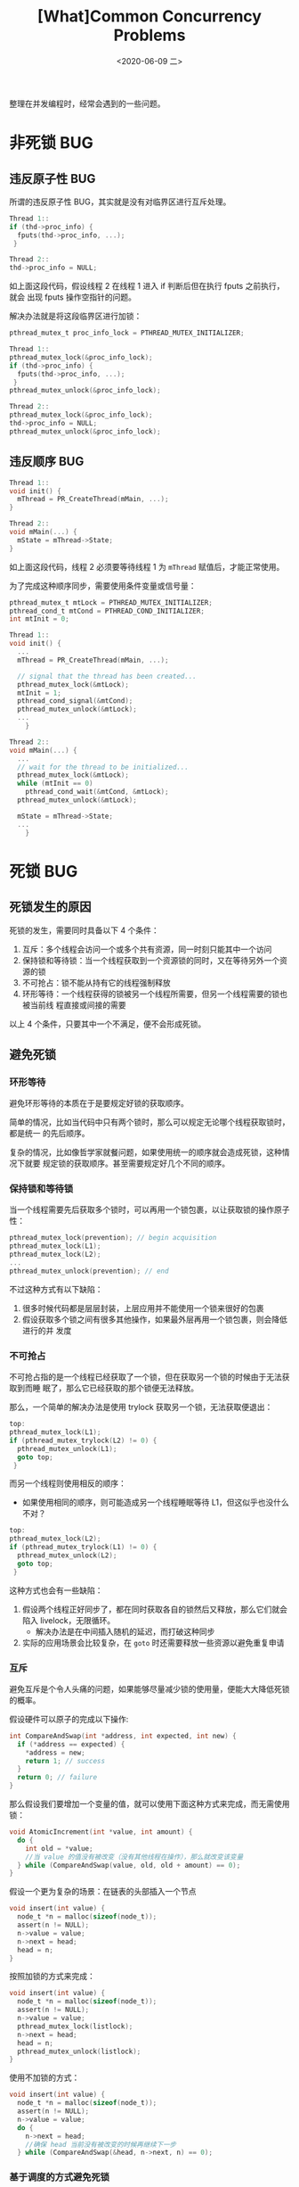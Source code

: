 #+TITLE: [What]Common Concurrency Problems
#+DATE: <2020-06-09 二> 
#+TAGS: CS
#+LAYOUT: post
#+CATEGORIES: book,ostep
#+NAME: <book_ostep_concurrency_problems.org>
#+OPTIONS: ^:nil
#+OPTIONS: ^:{}

整理在并发编程时，经常会遇到的一些问题。

#+BEGIN_EXPORT html
<!--more-->
#+END_EXPORT
* 非死锁 BUG
** 违反原子性 BUG
所谓的违反原子性 BUG，其实就是没有对临界区进行互斥处理。

#+BEGIN_SRC c
  Thread 1::
  if (thd->proc_info) {
    fputs(thd->proc_info, ...);
   }

  Thread 2::
  thd->proc_info = NULL;
#+END_SRC

如上面这段代码，假设线程 2 在线程 1 进入 if 判断后但在执行 fputs 之前执行，就会
出现 fputs 操作空指针的问题。

解决办法就是将这段临界区进行加锁：
#+BEGIN_SRC c
  pthread_mutex_t proc_info_lock = PTHREAD_MUTEX_INITIALIZER;

  Thread 1::
  pthread_mutex_lock(&proc_info_lock);
  if (thd->proc_info) {
    fputs(thd->proc_info, ...);
   }
  pthread_mutex_unlock(&proc_info_lock);

  Thread 2::
  pthread_mutex_lock(&proc_info_lock);
  thd->proc_info = NULL;
  pthread_mutex_unlock(&proc_info_lock);
#+END_SRC
** 违反顺序 BUG
#+BEGIN_SRC c
  Thread 1::
  void init() {
    mThread = PR_CreateThread(mMain, ...);
  }

  Thread 2::
  void mMain(...) {
    mState = mThread->State;
  }
#+END_SRC
如上面这段代码，线程 2 必须要等待线程 1 为 =mThread= 赋值后，才能正常使用。

为了完成这种顺序同步，需要使用条件变量或信号量：
#+BEGIN_SRC c
  pthread_mutex_t mtLock = PTHREAD_MUTEX_INITIALIZER;
  pthread_cond_t mtCond = PTHREAD_COND_INITIALIZER;
  int mtInit = 0;

  Thread 1::
  void init() {
    ...
    mThread = PR_CreateThread(mMain, ...);

    // signal that the thread has been created...
    pthread_mutex_lock(&mtLock);
    mtInit = 1;
    pthread_cond_signal(&mtCond);
    pthread_mutex_unlock(&mtLock);
    ...
      }

  Thread 2::
  void mMain(...) {
    ...
    // wait for the thread to be initialized...
    pthread_mutex_lock(&mtLock);
    while (mtInit == 0)
      pthread_cond_wait(&mtCond, &mtLock);
    pthread_mutex_unlock(&mtLock);

    mState = mThread->State;
    ...
      }
#+END_SRC
* 死锁 BUG
** 死锁发生的原因
死锁的发生，需要同时具备以下 4 个条件：
1. 互斥：多个线程会访问一个或多个共有资源，同一时刻只能其中一个访问
2. 保持锁和等待锁：当一个线程获取到一个资源锁的同时，又在等待另外一个资源的锁
3. 不可抢占：锁不能从持有它的线程强制释放
4. 环形等待：一个线程获得的锁被另一个线程所需要，但另一个线程需要的锁也被当前线
   程直接或间接的需要
   
以上 4 个条件，只要其中一个不满足，便不会形成死锁。
** 避免死锁
*** 环形等待
避免环形等待的本质在于是要规定好锁的获取顺序。

简单的情况，比如当代码中只有两个锁时，那么可以规定无论哪个线程获取锁时，都是统一
的先后顺序。

复杂的情况，比如像哲学家就餐问题，如果使用统一的顺序就会造成死锁，这种情况下就要
规定锁的获取顺序。甚至需要规定好几个不同的顺序。
*** 保持锁和等待锁
当一个线程需要先后获取多个锁时，可以再用一个锁包裹，以让获取锁的操作原子性：
#+BEGIN_SRC c
  pthread_mutex_lock(prevention); // begin acquisition
  pthread_mutex_lock(L1);
  pthread_mutex_lock(L2);
  ...
  pthread_mutex_unlock(prevention); // end
#+END_SRC

不过这种方式有以下缺陷：
1. 很多时候代码都是层层封装，上层应用并不能使用一个锁来很好的包裹
2. 假设获取多个锁之间有很多其他操作，如果最外层再用一个锁包裹，则会降低进行的并
   发度
*** 不可抢占
不可抢占指的是一个线程已经获取了一个锁，但在获取另一个锁的时候由于无法获取到而睡
眠了，那么它已经获取的那个锁便无法释放。

那么，一个简单的解决办法是使用 trylock 获取另一个锁，无法获取便退出：
#+BEGIN_SRC c
  top:
  pthread_mutex_lock(L1);
  if (pthread_mutex_trylock(L2) != 0) {
    pthread_mutex_unlock(L1);
    goto top;
   }
#+END_SRC
而另一个线程则使用相反的顺序：
+ 如果使用相同的顺序，则可能造成另一个线程睡眠等待 L1，但这似乎也没什么不对？
#+BEGIN_SRC c
  top:
  pthread_mutex_lock(L2);
  if (pthread_mutex_trylock(L1) != 0) {
    pthread_mutex_unlock(L2);
    goto top;
   }
#+END_SRC

这种方式也会有一些缺陷：
1. 假设两个线程正好同步了，都在同时获取各自的锁然后又释放，那么它们就会陷入
   livelock，无限循环。
  + 解决办法是在中间插入随机的延迟，而打破这种同步
2. 实际的应用场景会比较复杂，在 =goto= 时还需要释放一些资源以避免重复申请
*** 互斥
避免互斥是个令人头痛的问题，如果能够尽量减少锁的使用量，便能大大降低死锁的概率。

假设硬件可以原子的完成以下操作:
#+BEGIN_SRC c
  int CompareAndSwap(int *address, int expected, int new) {
    if (*address == expected) {
      ,*address = new;
      return 1; // success
    }
    return 0; // failure
  }
#+END_SRC
那么假设我们要增加一个变量的值，就可以使用下面这种方式来完成，而无需使用锁：
#+BEGIN_SRC c
  void AtomicIncrement(int *value, int amount) {
    do {
      int old = *value;
      //当 value 的值没有被改变（没有其他线程在操作），那么就改变该变量
    } while (CompareAndSwap(value, old, old + amount) == 0);
  }
#+END_SRC

假设一个更为复杂的场景：在链表的头部插入一个节点
#+BEGIN_SRC c
  void insert(int value) {
    node_t *n = malloc(sizeof(node_t));
    assert(n != NULL);
    n->value = value;
    n->next = head;
    head = n;
  }
#+END_SRC

按照加锁的方式来完成：
#+BEGIN_SRC c
  void insert(int value) {
    node_t *n = malloc(sizeof(node_t));
    assert(n != NULL);
    n->value = value;
    pthread_mutex_lock(listlock);
    n->next = head;
    head = n;
    pthread_mutex_unlock(listlock);
  }
#+END_SRC

使用不加锁的方式：
#+BEGIN_SRC c
  void insert(int value) {
    node_t *n = malloc(sizeof(node_t));
    assert(n != NULL);
    n->value = value;
    do {
      n->next = head;
      //确保 head 当前没有被改变的时候再继续下一步
    } while (CompareAndSwap(&head, n->next, n) == 0);
#+END_SRC
*** 基于调度的方式避免死锁
假设有 4 个线程，它们是否获取锁 1 和 锁 2 的方式如下：
|     | 线程 1 | 线程 2 | 线程3  | 线程 4 |
|-----+--------+--------+--------+--------|
| 锁1 | 获取   | 获取   | 不获取 | 不获取 |
| 锁2 | 获取   | 获取   | 获取   | 不获取 |

可以看到：只有线程 1 和线程 2 会同时获取两个锁，那么只要不让它们有机会同时运行，
那就可以避免死锁。

比如将线程 1 和线程 2 绑定在同一个逻辑 CPU 上，并且它们具有相同的优先级。
